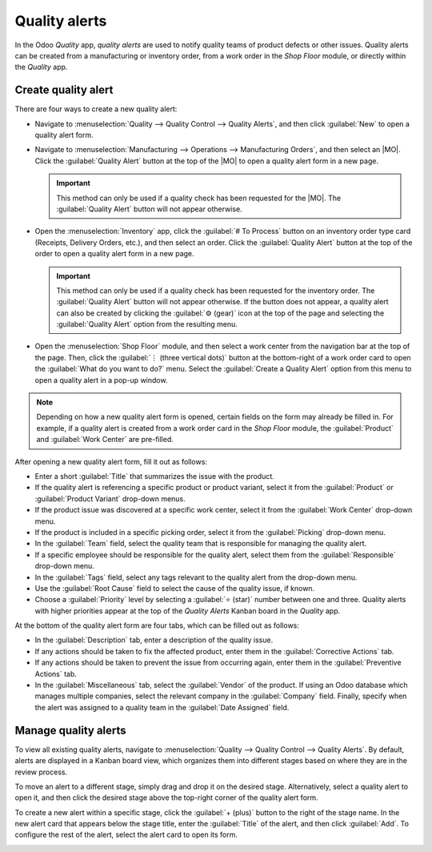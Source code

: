 ==============
Quality alerts
==============

.. _quality/quality_management/quality-alerts:
.. |MO| replace:: :abbr:`MO (Manufacturing Order)`

In the Odoo *Quality* app, *quality alerts* are used to notify quality teams of product defects or
other issues. Quality alerts can be created from a manufacturing or inventory order, from a work
order in the *Shop Floor* module, or directly within the *Quality* app.

Create quality alert
====================

There are four ways to create a new quality alert:

- Navigate to :menuselection:`Quality -->  Quality Control --> Quality Alerts`, and then click
  :guilabel:`New` to open a quality alert form.
- Navigate to :menuselection:`Manufacturing --> Operations --> Manufacturing Orders`, and then
  select an |MO|. Click the :guilabel:`Quality Alert` button at the top of the |MO| to open a
  quality alert form in a new page.

  .. important::
     This method can only be used if a quality check has been requested for the |MO|. The
     :guilabel:`Quality Alert` button will not appear otherwise.

- Open the :menuselection:`Inventory` app, click the :guilabel:`# To Process` button on an inventory
  order type card (Receipts, Delivery Orders, etc.), and then select an order. Click the
  :guilabel:`Quality Alert` button at the top of the order to open a quality alert form in a new
  page.

  .. important::
     This method can only be used if a quality check has been requested for the inventory order. The
     :guilabel:`Quality Alert` button will not appear otherwise. If the button does not appear, a
     quality alert can also be created by clicking the :guilabel:`⚙️ (gear)` icon at the top of the
     page and selecting the :guilabel:`Quality Alert` option from the resulting menu.

- Open the :menuselection:`Shop Floor` module, and then select a work center from the navigation bar
  at the top of the page. Then, click the :guilabel:`⋮ (three vertical dots)` button at the
  bottom-right of a work order card to open the :guilabel:`What do you want to do?` menu. Select the
  :guilabel:`Create a Quality Alert` option from this menu to open a quality alert in a pop-up
  window.

.. note::
   Depending on how a new quality alert form is opened, certain fields on the form may already be
   filled in. For example, if a quality alert is created from a work order card in the *Shop Floor*
   module, the :guilabel:`Product` and :guilabel:`Work Center` are pre-filled.

After opening a new quality alert form, fill it out as follows:

- Enter a short :guilabel:`Title` that summarizes the issue with the product.
- If the quality alert is referencing a specific product or product variant, select it from the
  :guilabel:`Product` or :guilabel:`Product Variant` drop-down menus.
- If the product issue was discovered at a specific work center, select it from the :guilabel:`Work
  Center` drop-down menu.
- If the product is included in a specific picking order, select it from the :guilabel:`Picking`
  drop-down menu.
- In the :guilabel:`Team` field, select the quality team that is responsible for managing the
  quality alert.
- If a specific employee should be responsible for the quality alert, select them from the
  :guilabel:`Responsible` drop-down menu.
- In the :guilabel:`Tags` field, select any tags relevant to the quality alert from the drop-down
  menu.
- Use the :guilabel:`Root Cause` field to select the cause of the quality issue, if known.
- Choose a :guilabel:`Priority` level by selecting a :guilabel:`⭐ (star)` number between one and
  three. Quality alerts with higher priorities appear at the top of the *Quality Alerts* Kanban board
  in the *Quality* app.

At the bottom of the quality alert form are four tabs, which can be filled out as follows:

- In the :guilabel:`Description` tab, enter a description of the quality issue.
- If any actions should be taken to fix the affected product, enter them in the
  :guilabel:`Corrective Actions` tab.
- If any actions should be taken to prevent the issue from occurring again, enter them in the
  :guilabel:`Preventive Actions` tab.
- In the :guilabel:`Miscellaneous` tab, select the :guilabel:`Vendor` of the product. If using an
  Odoo database which manages multiple companies, select the relevant company in the
  :guilabel:`Company` field. Finally, specify when the alert was assigned to a quality team in the
  :guilabel:`Date Assigned` field.

.. image:: quality_alerts/alert-form.png
   :align: center
   :alt: A quality alert form that has been filled out.

Manage quality alerts
=====================

To view all existing quality alerts, navigate to :menuselection:`Quality --> Quality Control -->
Quality Alerts`. By default, alerts are displayed in a Kanban board view, which organizes them into
different stages based on where they are in the review process.

To move an alert to a different stage, simply drag and drop it on the desired stage. Alternatively,
select a quality alert to open it, and then click the desired stage above the top-right corner of
the quality alert form.

To create a new alert within a specific stage, click the :guilabel:`+ (plus)` button to the right of
the stage name. In the new alert card that appears below the stage title, enter the
:guilabel:`Title` of the alert, and then click :guilabel:`Add`. To configure the rest of the alert,
select the alert card to open its form.

.. image:: quality_alerts/alert-kanban.png
   :align: center
   :alt: The Quality Alerts page, displaying alerts in a Kanban view.
